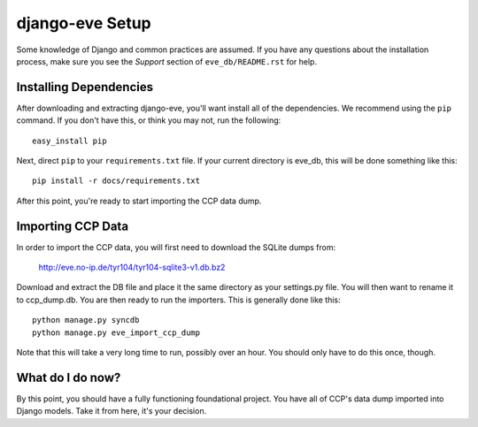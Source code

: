 ================
django-eve Setup
================

Some knowledge of Django and common practices are assumed. If you have any
questions about the installation process, make sure you see the *Support*
section of ``eve_db/README.rst`` for help.

-----------------------
Installing Dependencies
-----------------------

After downloading and extracting django-eve, you'll want install all of
the dependencies. We recommend using the ``pip`` command. If you don't
have this, or think you may not, run the following::

    easy_install pip

Next, direct ``pip`` to your ``requirements.txt`` file. If your current
directory is eve_db, this will be done something like this::

    pip install -r docs/requirements.txt
    
After this point, you're ready to start importing the CCP data dump.

------------------
Importing CCP Data
------------------

In order to import the CCP data, you will first need to download the SQLite
dumps from: 

    http://eve.no-ip.de/tyr104/tyr104-sqlite3-v1.db.bz2

Download and extract the DB file and place it the same directory as your
settings.py file. You will then want to rename it to ccp_dump.db. You are then 
ready to run the importers. This is generally done like this::

    python manage.py syncdb
    python manage.py eve_import_ccp_dump
    
Note that this will take a very long time to run, possibly over an hour. You
should only have to do this once, though.

-----------------
What do I do now?
-----------------

By this point, you should have a fully functioning foundational project. You
have all of CCP's data dump imported into Django models. Take it from here,
it's your decision.